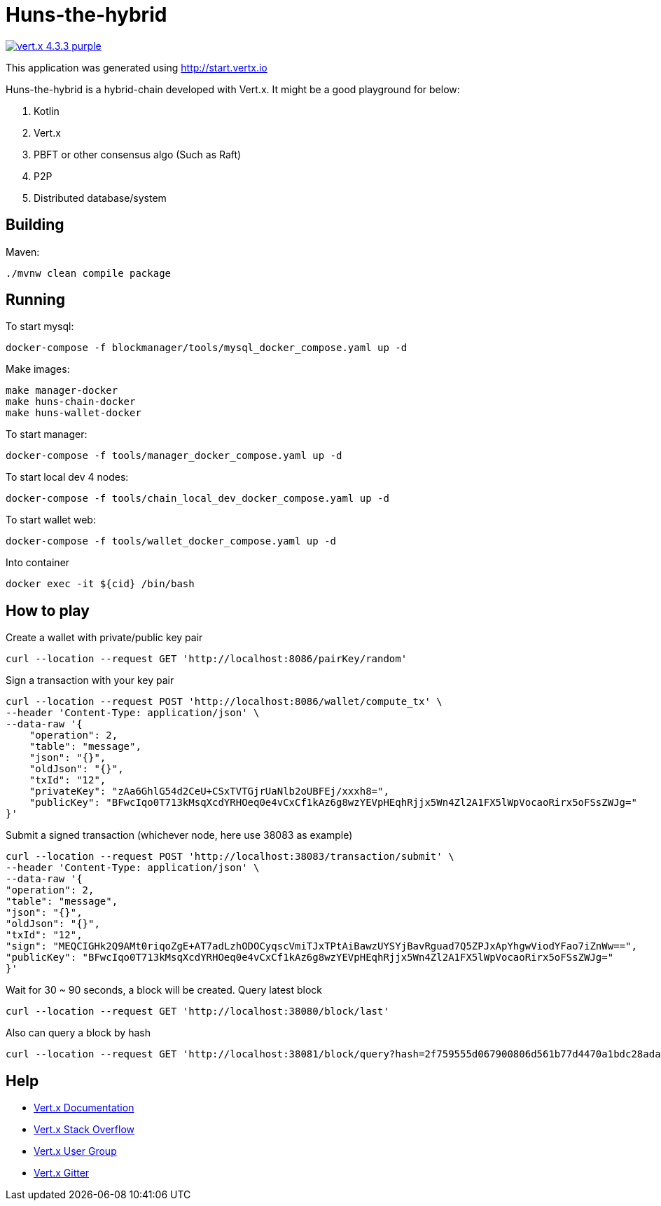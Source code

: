 = Huns-the-hybrid

image:https://img.shields.io/badge/vert.x-4.3.3-purple.svg[link="https://vertx.io"]

This application was generated using http://start.vertx.io

Huns-the-hybrid is a hybrid-chain developed with Vert.x. It might be a good playground for below:

1. Kotlin

2. Vert.x

3. PBFT or other consensus algo (Such as Raft)

4. P2P

5. Distributed database/system

== Building

Maven:
```
./mvnw clean compile package
```

== Running

To start mysql:
```
docker-compose -f blockmanager/tools/mysql_docker_compose.yaml up -d
```

Make images:
```
make manager-docker
make huns-chain-docker
make huns-wallet-docker
```

To start manager:
```
docker-compose -f tools/manager_docker_compose.yaml up -d
```

To start local dev 4 nodes:
```
docker-compose -f tools/chain_local_dev_docker_compose.yaml up -d
```

To start wallet web:
```
docker-compose -f tools/wallet_docker_compose.yaml up -d
```

Into container
```
docker exec -it ${cid} /bin/bash
```

== How to play

Create a wallet with private/public key pair
```
curl --location --request GET 'http://localhost:8086/pairKey/random'
```

Sign a transaction with your key pair
```
curl --location --request POST 'http://localhost:8086/wallet/compute_tx' \
--header 'Content-Type: application/json' \
--data-raw '{
    "operation": 2,
    "table": "message",
    "json": "{}",
    "oldJson": "{}",
    "txId": "12",
    "privateKey": "zAa6GhlG54d2CeU+CSxTVTGjrUaNlb2oUBFEj/xxxh8=",
    "publicKey": "BFwcIqo0T713kMsqXcdYRHOeq0e4vCxCf1kAz6g8wzYEVpHEqhRjjx5Wn4Zl2A1FX5lWpVocaoRirx5oFSsZWJg="
}'
```

Submit a signed transaction (whichever node, here use 38083 as example)
```
curl --location --request POST 'http://localhost:38083/transaction/submit' \
--header 'Content-Type: application/json' \
--data-raw '{
"operation": 2,
"table": "message",
"json": "{}",
"oldJson": "{}",
"txId": "12",
"sign": "MEQCIGHk2Q9AMt0riqoZgE+AT7adLzhODOCyqscVmiTJxTPtAiBawzUYSYjBavRguad7Q5ZPJxApYhgwViodYFao7iZnWw==",
"publicKey": "BFwcIqo0T713kMsqXcdYRHOeq0e4vCxCf1kAz6g8wzYEVpHEqhRjjx5Wn4Zl2A1FX5lWpVocaoRirx5oFSsZWJg="
}'
```

Wait for 30 ~ 90 seconds, a block will be created. Query latest block
```
curl --location --request GET 'http://localhost:38080/block/last'
```

Also can query a block by hash
```
curl --location --request GET 'http://localhost:38081/block/query?hash=2f759555d067900806d561b77d4470a1bdc28ada263c09244ea0a12fbe24bc45'
```

== Help

* https://vertx.io/docs/[Vert.x Documentation]
* https://stackoverflow.com/questions/tagged/vert.x?sort=newest&pageSize=15[Vert.x Stack Overflow]
* https://groups.google.com/forum/?fromgroups#!forum/vertx[Vert.x User Group]
* https://gitter.im/eclipse-vertx/vertx-users[Vert.x Gitter]


